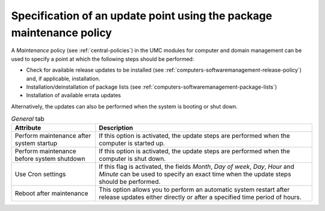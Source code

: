 .. _computers-softwaremanagement-maintenance-policy:

Specification of an update point using the package maintenance policy
=====================================================================

A *Maintenance* policy (see :ref:`central-policies`) in the UMC modules for
computer and domain management can be used to specify a point at which the
following steps should be performed:

* Check for available release updates to be installed (see
  :ref:`computers-softwaremanagement-release-policy`) and, if applicable,
  installation.

* Installation/deinstallation of package lists (see
  :ref:`computers-softwaremanagement-package-lists`)

* Installation of available errata updates

Alternatively, the updates can also be performed when the system is booting or
shut down.

.. list-table:: *General* tab
   :header-rows: 1

   * - Attribute
     - Description

   * - Perform maintenance after system startup
     - If this option is activated, the update steps are performed when the
       computer is started up.

   * - Perform maintenance before system shutdown
     - If this option is activated, the update steps are performed when the
       computer is shut down.

   * - Use Cron settings
     - If this flag is activated, the fields *Month*, *Day of week*, *Day*,
       *Hour* and *Minute* can be used to specify an exact time when the update
       steps should be performed.

   * - Reboot after maintenance
     - This option allows you to perform an automatic system restart after
       release updates either directly or after a specified time period of
       hours.
